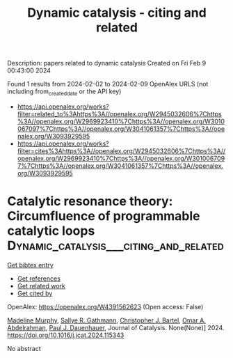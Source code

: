 #+filetags: Dynamic_catalysis_-_citing_and_related
#+TITLE: Dynamic catalysis - citing and related
Description: papers related to dynamic catalysis
Created on Fri Feb  9 00:43:00 2024

Found 1 results from 2024-02-02 to 2024-02-09
OpenAlex URLS (not including from_created_date or the API key)
- [[https://api.openalex.org/works?filter=related_to%3Ahttps%3A//openalex.org/W2945032606%7Chttps%3A//openalex.org/W2969923410%7Chttps%3A//openalex.org/W3010067097%7Chttps%3A//openalex.org/W3041061357%7Chttps%3A//openalex.org/W3093929595]]
- [[https://api.openalex.org/works?filter=cites%3Ahttps%3A//openalex.org/W2945032606%7Chttps%3A//openalex.org/W2969923410%7Chttps%3A//openalex.org/W3010067097%7Chttps%3A//openalex.org/W3041061357%7Chttps%3A//openalex.org/W3093929595]]

* Catalytic resonance theory: Circumfluence of programmable catalytic loops  :Dynamic_catalysis___citing_and_related:
:PROPERTIES:
:ID: https://openalex.org/W4391562623
:TOPICS: Origin of Life and Prebiotic Chemistry, Advancements in Density Functional Theory, Molecular Electronic Devices and Systems
:PUBLICATION_DATE: 2024-02-01
:END:    
    
[[elisp:(doi-add-bibtex-entry "https://doi.org/10.1016/j.jcat.2024.115343")][Get bibtex entry]] 

- [[elisp:(progn (xref--push-markers (current-buffer) (point)) (oa--referenced-works "https://openalex.org/W4391562623"))][Get references]]
- [[elisp:(progn (xref--push-markers (current-buffer) (point)) (oa--related-works "https://openalex.org/W4391562623"))][Get related work]]
- [[elisp:(progn (xref--push-markers (current-buffer) (point)) (oa--cited-by-works "https://openalex.org/W4391562623"))][Get cited by]]

OpenAlex: https://openalex.org/W4391562623 (Open access: False)
    
[[https://openalex.org/A5051959855][Madeline Murphy]], [[https://openalex.org/A5030610409][Sallye R. Gathmann]], [[https://openalex.org/A5065773454][Christopher J. Bartel]], [[https://openalex.org/A5022932212][Omar A. Abdelrahman]], [[https://openalex.org/A5003718847][Paul J. Dauenhauer]], Journal of Catalysis. None(None)] 2024. https://doi.org/10.1016/j.jcat.2024.115343 
     
No abstract    

    
